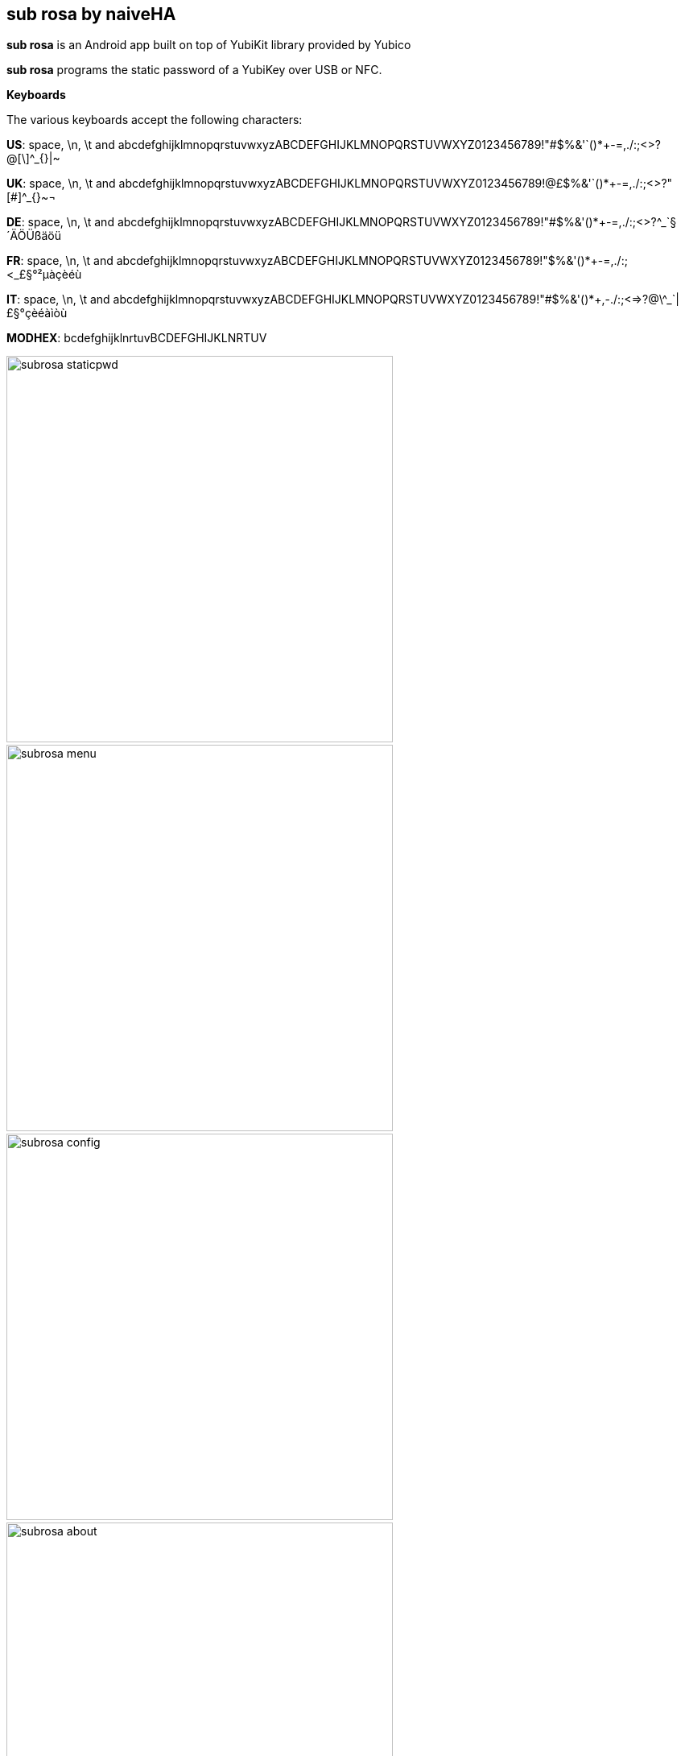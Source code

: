 == sub rosa by naiveHA
*sub rosa* is an Android app built on top of YubiKit library provided by Yubico

*sub rosa* programs the static password of a YubiKey over USB or NFC.

*Keyboards*

The various keyboards accept the following characters:

*US*: space, \n, \t and abcdefghijklmnopqrstuvwxyzABCDEFGHIJKLMNOPQRSTUVWXYZ0123456789!"#$%&'`()*+-=,./:;<>?@[\]^_{}|~

*UK*: space, \n, \t and abcdefghijklmnopqrstuvwxyzABCDEFGHIJKLMNOPQRSTUVWXYZ0123456789!@£$%&'`()*+-=,./:;<>?"[#]^_{}~¬

*DE*: space, \n, \t and abcdefghijklmnopqrstuvwxyzABCDEFGHIJKLMNOPQRSTUVWXYZ0123456789!"#$%&'()*+-=,./:;<>?^_`§´ÄÖÜßäöü

*FR*: space, \n, \t and abcdefghijklmnopqrstuvwxyzABCDEFGHIJKLMNOPQRSTUVWXYZ0123456789!"$%&'()*+-=,./:;<_£§°²µàçèéù

*IT*: space, \n, \t and abcdefghijklmnopqrstuvwxyzABCDEFGHIJKLMNOPQRSTUVWXYZ0123456789!"#$%&'()*+,-./:;<=>?@\^_`|£§°çèéàìòù

*MODHEX*: bcdefghijklnrtuvBCDEFGHIJKLNRTUV

image:subrosa-staticpwd.png[height=480] &nbsp; image:subrosa-menu.png[height=480] &nbsp; image:subrosa-config.png[width=*,height=480] &nbsp; image:subrosa-about.png[width=*,height=480]

Coffee tips can be sent to: 1HwgShr1TniuBxNQwy2xAhpQaNuZhtw6sh